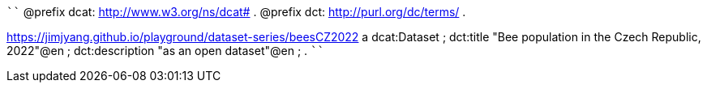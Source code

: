 
````
@prefix dcat: <http://www.w3.org/ns/dcat#> .
@prefix dct: <http://purl.org/dc/terms/> .

<https://jimjyang.github.io/playground/dataset-series/beesCZ2022> a dcat:Dataset ;
   dct:title "Bee population in the Czech Republic, 2022"@en ; 
   dct:description "as an open dataset"@en ;
   .
````
